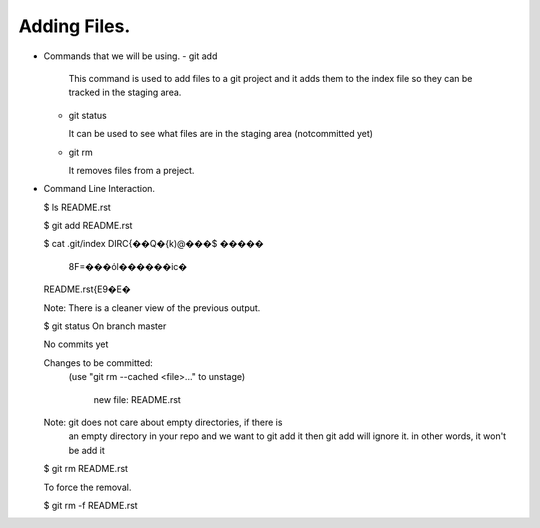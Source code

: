 Adding Files.
-------------

+ Commands that we will be using.
  - git add

    This command is used to add files to a git project and it
    adds them to the index file so they can be tracked in the
    staging area.

  - git status

    It can be used to see what files are in the staging area
    (notcommitted yet)

  - git rm

    It removes files from a preject.

+ Command Line Interaction.

  $ ls
  README.rst

  $ git add README.rst

  $ cat .git/index
  DIRC\{��Q�\{k)@���$     �����
                             8F=���όl������ic�
  README.rst\{E9�E�\

  Note: There is a cleaner view of the previous output.

  $ git status
  On branch master

  No commits yet

  Changes to be committed:
    (use "git rm --cached <file>..." to unstage)

          new file:   README.rst

  Note: git does not care about empty directories, if there is
      an empty directory in your repo and we want to git add it
      then git add will ignore it. in other words, it won't be
      add it

  $ git rm README.rst

  To force the removal.

  $ git rm -f README.rst
